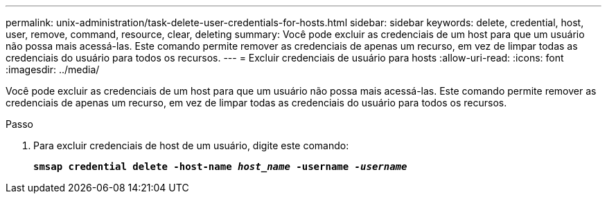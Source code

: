---
permalink: unix-administration/task-delete-user-credentials-for-hosts.html 
sidebar: sidebar 
keywords: delete, credential, host, user, remove, command, resource, clear, deleting 
summary: Você pode excluir as credenciais de um host para que um usuário não possa mais acessá-las. Este comando permite remover as credenciais de apenas um recurso, em vez de limpar todas as credenciais do usuário para todos os recursos. 
---
= Excluir credenciais de usuário para hosts
:allow-uri-read: 
:icons: font
:imagesdir: ../media/


[role="lead"]
Você pode excluir as credenciais de um host para que um usuário não possa mais acessá-las. Este comando permite remover as credenciais de apenas um recurso, em vez de limpar todas as credenciais do usuário para todos os recursos.

.Passo
. Para excluir credenciais de host de um usuário, digite este comando:
+
`*smsap credential delete -host-name _host_name_ -username _-username_*`


